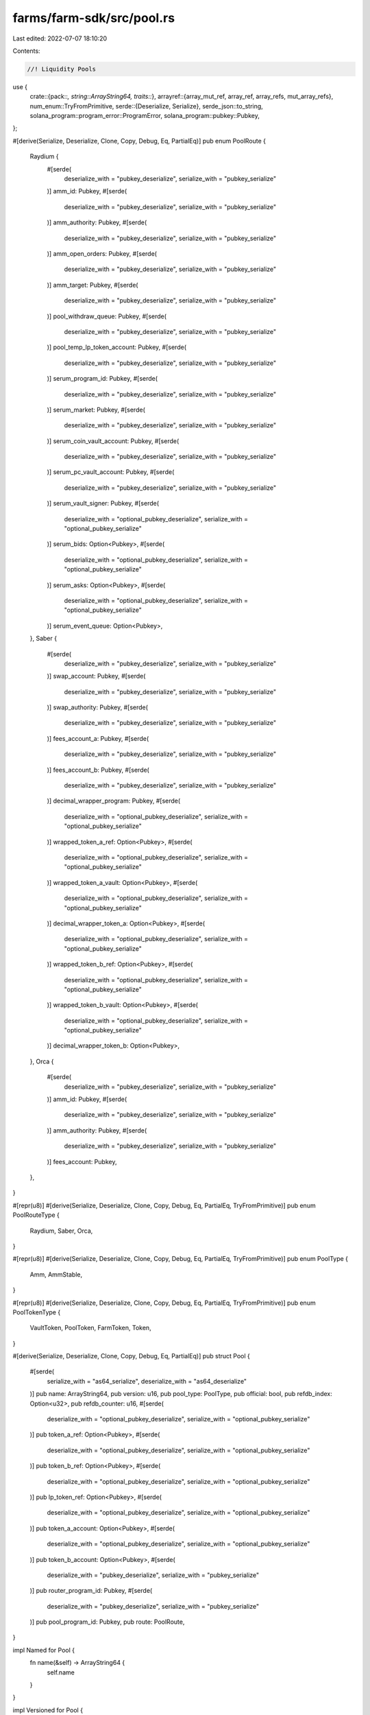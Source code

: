 farms/farm-sdk/src/pool.rs
==========================

Last edited: 2022-07-07 18:10:20

Contents:

.. code-block:: rs

    //! Liquidity Pools

use {
    crate::{pack::*, string::ArrayString64, traits::*},
    arrayref::{array_mut_ref, array_ref, array_refs, mut_array_refs},
    num_enum::TryFromPrimitive,
    serde::{Deserialize, Serialize},
    serde_json::to_string,
    solana_program::program_error::ProgramError,
    solana_program::pubkey::Pubkey,
};

#[derive(Serialize, Deserialize, Clone, Copy, Debug, Eq, PartialEq)]
pub enum PoolRoute {
    Raydium {
        #[serde(
            deserialize_with = "pubkey_deserialize",
            serialize_with = "pubkey_serialize"
        )]
        amm_id: Pubkey,
        #[serde(
            deserialize_with = "pubkey_deserialize",
            serialize_with = "pubkey_serialize"
        )]
        amm_authority: Pubkey,
        #[serde(
            deserialize_with = "pubkey_deserialize",
            serialize_with = "pubkey_serialize"
        )]
        amm_open_orders: Pubkey,
        #[serde(
            deserialize_with = "pubkey_deserialize",
            serialize_with = "pubkey_serialize"
        )]
        amm_target: Pubkey,
        #[serde(
            deserialize_with = "pubkey_deserialize",
            serialize_with = "pubkey_serialize"
        )]
        pool_withdraw_queue: Pubkey,
        #[serde(
            deserialize_with = "pubkey_deserialize",
            serialize_with = "pubkey_serialize"
        )]
        pool_temp_lp_token_account: Pubkey,
        #[serde(
            deserialize_with = "pubkey_deserialize",
            serialize_with = "pubkey_serialize"
        )]
        serum_program_id: Pubkey,
        #[serde(
            deserialize_with = "pubkey_deserialize",
            serialize_with = "pubkey_serialize"
        )]
        serum_market: Pubkey,
        #[serde(
            deserialize_with = "pubkey_deserialize",
            serialize_with = "pubkey_serialize"
        )]
        serum_coin_vault_account: Pubkey,
        #[serde(
            deserialize_with = "pubkey_deserialize",
            serialize_with = "pubkey_serialize"
        )]
        serum_pc_vault_account: Pubkey,
        #[serde(
            deserialize_with = "pubkey_deserialize",
            serialize_with = "pubkey_serialize"
        )]
        serum_vault_signer: Pubkey,
        #[serde(
            deserialize_with = "optional_pubkey_deserialize",
            serialize_with = "optional_pubkey_serialize"
        )]
        serum_bids: Option<Pubkey>,
        #[serde(
            deserialize_with = "optional_pubkey_deserialize",
            serialize_with = "optional_pubkey_serialize"
        )]
        serum_asks: Option<Pubkey>,
        #[serde(
            deserialize_with = "optional_pubkey_deserialize",
            serialize_with = "optional_pubkey_serialize"
        )]
        serum_event_queue: Option<Pubkey>,
    },
    Saber {
        #[serde(
            deserialize_with = "pubkey_deserialize",
            serialize_with = "pubkey_serialize"
        )]
        swap_account: Pubkey,
        #[serde(
            deserialize_with = "pubkey_deserialize",
            serialize_with = "pubkey_serialize"
        )]
        swap_authority: Pubkey,
        #[serde(
            deserialize_with = "pubkey_deserialize",
            serialize_with = "pubkey_serialize"
        )]
        fees_account_a: Pubkey,
        #[serde(
            deserialize_with = "pubkey_deserialize",
            serialize_with = "pubkey_serialize"
        )]
        fees_account_b: Pubkey,
        #[serde(
            deserialize_with = "pubkey_deserialize",
            serialize_with = "pubkey_serialize"
        )]
        decimal_wrapper_program: Pubkey,
        #[serde(
            deserialize_with = "optional_pubkey_deserialize",
            serialize_with = "optional_pubkey_serialize"
        )]
        wrapped_token_a_ref: Option<Pubkey>,
        #[serde(
            deserialize_with = "optional_pubkey_deserialize",
            serialize_with = "optional_pubkey_serialize"
        )]
        wrapped_token_a_vault: Option<Pubkey>,
        #[serde(
            deserialize_with = "optional_pubkey_deserialize",
            serialize_with = "optional_pubkey_serialize"
        )]
        decimal_wrapper_token_a: Option<Pubkey>,
        #[serde(
            deserialize_with = "optional_pubkey_deserialize",
            serialize_with = "optional_pubkey_serialize"
        )]
        wrapped_token_b_ref: Option<Pubkey>,
        #[serde(
            deserialize_with = "optional_pubkey_deserialize",
            serialize_with = "optional_pubkey_serialize"
        )]
        wrapped_token_b_vault: Option<Pubkey>,
        #[serde(
            deserialize_with = "optional_pubkey_deserialize",
            serialize_with = "optional_pubkey_serialize"
        )]
        decimal_wrapper_token_b: Option<Pubkey>,
    },
    Orca {
        #[serde(
            deserialize_with = "pubkey_deserialize",
            serialize_with = "pubkey_serialize"
        )]
        amm_id: Pubkey,
        #[serde(
            deserialize_with = "pubkey_deserialize",
            serialize_with = "pubkey_serialize"
        )]
        amm_authority: Pubkey,
        #[serde(
            deserialize_with = "pubkey_deserialize",
            serialize_with = "pubkey_serialize"
        )]
        fees_account: Pubkey,
    },
}

#[repr(u8)]
#[derive(Serialize, Deserialize, Clone, Copy, Debug, Eq, PartialEq, TryFromPrimitive)]
pub enum PoolRouteType {
    Raydium,
    Saber,
    Orca,
}

#[repr(u8)]
#[derive(Serialize, Deserialize, Clone, Copy, Debug, Eq, PartialEq, TryFromPrimitive)]
pub enum PoolType {
    Amm,
    AmmStable,
}

#[repr(u8)]
#[derive(Serialize, Deserialize, Clone, Copy, Debug, Eq, PartialEq, TryFromPrimitive)]
pub enum PoolTokenType {
    VaultToken,
    PoolToken,
    FarmToken,
    Token,
}

#[derive(Serialize, Deserialize, Clone, Copy, Debug, Eq, PartialEq)]
pub struct Pool {
    #[serde(
        serialize_with = "as64_serialize",
        deserialize_with = "as64_deserialize"
    )]
    pub name: ArrayString64,
    pub version: u16,
    pub pool_type: PoolType,
    pub official: bool,
    pub refdb_index: Option<u32>,
    pub refdb_counter: u16,
    #[serde(
        deserialize_with = "optional_pubkey_deserialize",
        serialize_with = "optional_pubkey_serialize"
    )]
    pub token_a_ref: Option<Pubkey>,
    #[serde(
        deserialize_with = "optional_pubkey_deserialize",
        serialize_with = "optional_pubkey_serialize"
    )]
    pub token_b_ref: Option<Pubkey>,
    #[serde(
        deserialize_with = "optional_pubkey_deserialize",
        serialize_with = "optional_pubkey_serialize"
    )]
    pub lp_token_ref: Option<Pubkey>,
    #[serde(
        deserialize_with = "optional_pubkey_deserialize",
        serialize_with = "optional_pubkey_serialize"
    )]
    pub token_a_account: Option<Pubkey>,
    #[serde(
        deserialize_with = "optional_pubkey_deserialize",
        serialize_with = "optional_pubkey_serialize"
    )]
    pub token_b_account: Option<Pubkey>,
    #[serde(
        deserialize_with = "pubkey_deserialize",
        serialize_with = "pubkey_serialize"
    )]
    pub router_program_id: Pubkey,
    #[serde(
        deserialize_with = "pubkey_deserialize",
        serialize_with = "pubkey_serialize"
    )]
    pub pool_program_id: Pubkey,
    pub route: PoolRoute,
}

impl Named for Pool {
    fn name(&self) -> ArrayString64 {
        self.name
    }
}

impl Versioned for Pool {
    fn version(&self) -> u16 {
        self.version
    }
}

impl Pool {
    pub const MAX_LEN: usize = 756;
    pub const RAYDIUM_POOL_LEN: usize = 756;
    pub const SABER_POOL_LEN: usize = 663;
    pub const ORCA_POOL_LEN: usize = 401;

    pub fn get_size(&self) -> usize {
        match self.route {
            PoolRoute::Raydium { .. } => Pool::RAYDIUM_POOL_LEN,
            PoolRoute::Saber { .. } => Pool::SABER_POOL_LEN,
            PoolRoute::Orca { .. } => Pool::ORCA_POOL_LEN,
        }
    }

    pub fn pack(&self, output: &mut [u8]) -> Result<usize, ProgramError> {
        match self.route {
            PoolRoute::Raydium { .. } => self.pack_raydium(output),
            PoolRoute::Saber { .. } => self.pack_saber(output),
            PoolRoute::Orca { .. } => self.pack_orca(output),
        }
    }

    pub fn to_vec(&self) -> Result<Vec<u8>, ProgramError> {
        let mut output: [u8; Pool::MAX_LEN] = [0; Pool::MAX_LEN];
        if let Ok(len) = self.pack(&mut output[..]) {
            Ok(output[..len].to_vec())
        } else {
            Err(ProgramError::InvalidAccountData)
        }
    }

    pub fn unpack(input: &[u8]) -> Result<Pool, ProgramError> {
        check_data_len(input, 1)?;
        let pool_route_type = PoolRouteType::try_from_primitive(input[0])
            .or(Err(ProgramError::InvalidAccountData))?;
        match pool_route_type {
            PoolRouteType::Raydium => Pool::unpack_raydium(input),
            PoolRouteType::Saber => Pool::unpack_saber(input),
            PoolRouteType::Orca => Pool::unpack_orca(input),
        }
    }

    fn pack_raydium(&self, output: &mut [u8]) -> Result<usize, ProgramError> {
        check_data_len(output, Pool::RAYDIUM_POOL_LEN)?;

        if let PoolRoute::Raydium {
            amm_id,
            amm_authority,
            amm_open_orders,
            amm_target,
            pool_withdraw_queue,
            pool_temp_lp_token_account,
            serum_program_id,
            serum_market,
            serum_coin_vault_account,
            serum_pc_vault_account,
            serum_vault_signer,
            serum_bids,
            serum_asks,
            serum_event_queue,
        } = self.route
        {
            let output = array_mut_ref![output, 0, Pool::RAYDIUM_POOL_LEN];

            let (
                pool_route_type_out,
                name_out,
                version_out,
                pool_type_out,
                official_out,
                refdb_index_out,
                refdb_counter_out,
                token_a_ref_out,
                token_b_ref_out,
                lp_token_ref_out,
                token_a_account_out,
                token_b_account_out,
                router_program_id_out,
                pool_program_id_out,
                amm_id_out,
                amm_authority_out,
                amm_open_orders_out,
                amm_target_out,
                pool_withdraw_queue_out,
                pool_temp_lp_token_account_out,
                serum_program_id_out,
                serum_market_out,
                serum_coin_vault_account_out,
                serum_pc_vault_account_out,
                serum_vault_signer_out,
                serum_bids_out,
                serum_asks_out,
                serum_event_queue_out,
            ) = mut_array_refs![
                output, 1, 64, 2, 1, 1, 5, 2, 33, 33, 33, 33, 33, 32, 32, 32, 32, 32, 32, 32, 32,
                32, 32, 32, 32, 32, 33, 33, 33
            ];

            pool_route_type_out[0] = PoolRouteType::Raydium as u8;

            pack_array_string64(&self.name, name_out);
            *version_out = self.version.to_le_bytes();
            pool_type_out[0] = self.pool_type as u8;
            official_out[0] = self.official as u8;
            pack_option_u32(self.refdb_index, refdb_index_out);
            *refdb_counter_out = self.refdb_counter.to_le_bytes();
            pack_option_key(&self.token_a_ref, token_a_ref_out);
            pack_option_key(&self.token_b_ref, token_b_ref_out);
            pack_option_key(&self.lp_token_ref, lp_token_ref_out);
            pack_option_key(&self.token_a_account, token_a_account_out);
            pack_option_key(&self.token_b_account, token_b_account_out);
            router_program_id_out.copy_from_slice(self.router_program_id.as_ref());
            pool_program_id_out.copy_from_slice(self.pool_program_id.as_ref());
            amm_id_out.copy_from_slice(amm_id.as_ref());
            amm_authority_out.copy_from_slice(amm_authority.as_ref());
            amm_open_orders_out.copy_from_slice(amm_open_orders.as_ref());
            amm_target_out.copy_from_slice(amm_target.as_ref());
            pool_withdraw_queue_out.copy_from_slice(pool_withdraw_queue.as_ref());
            pool_temp_lp_token_account_out.copy_from_slice(pool_temp_lp_token_account.as_ref());
            serum_program_id_out.copy_from_slice(serum_program_id.as_ref());
            serum_market_out.copy_from_slice(serum_market.as_ref());
            serum_coin_vault_account_out.copy_from_slice(serum_coin_vault_account.as_ref());
            serum_pc_vault_account_out.copy_from_slice(serum_pc_vault_account.as_ref());
            serum_vault_signer_out.copy_from_slice(serum_vault_signer.as_ref());
            pack_option_key(&serum_bids, serum_bids_out);
            pack_option_key(&serum_asks, serum_asks_out);
            pack_option_key(&serum_event_queue, serum_event_queue_out);

            Ok(Pool::RAYDIUM_POOL_LEN)
        } else {
            Err(ProgramError::InvalidAccountData)
        }
    }

    fn pack_saber(&self, output: &mut [u8]) -> Result<usize, ProgramError> {
        check_data_len(output, Pool::SABER_POOL_LEN)?;

        if let PoolRoute::Saber {
            swap_account,
            swap_authority,
            fees_account_a,
            fees_account_b,
            decimal_wrapper_program,
            wrapped_token_a_ref,
            wrapped_token_a_vault,
            decimal_wrapper_token_a,
            wrapped_token_b_ref,
            wrapped_token_b_vault,
            decimal_wrapper_token_b,
        } = self.route
        {
            let output = array_mut_ref![output, 0, Pool::SABER_POOL_LEN];

            let (
                pool_route_type_out,
                name_out,
                version_out,
                pool_type_out,
                official_out,
                refdb_index_out,
                refdb_counter_out,
                token_a_ref_out,
                token_b_ref_out,
                lp_token_ref_out,
                token_a_account_out,
                token_b_account_out,
                router_program_id_out,
                pool_program_id_out,
                swap_account_out,
                swap_authority_out,
                fees_account_a_out,
                fees_account_b_out,
                decimal_wrapper_program_out,
                wrapped_token_a_ref_out,
                wrapped_token_a_vault_out,
                decimal_wrapper_token_a_out,
                wrapped_token_b_ref_out,
                wrapped_token_b_vault_out,
                decimal_wrapper_token_b_out,
            ) = mut_array_refs![
                output, 1, 64, 2, 1, 1, 5, 2, 33, 33, 33, 33, 33, 32, 32, 32, 32, 32, 32, 32, 33,
                33, 33, 33, 33, 33
            ];

            pool_route_type_out[0] = PoolRouteType::Saber as u8;

            pack_array_string64(&self.name, name_out);
            *version_out = self.version.to_le_bytes();
            pool_type_out[0] = self.pool_type as u8;
            official_out[0] = self.official as u8;
            pack_option_u32(self.refdb_index, refdb_index_out);
            *refdb_counter_out = self.refdb_counter.to_le_bytes();
            pack_option_key(&self.token_a_ref, token_a_ref_out);
            pack_option_key(&self.token_b_ref, token_b_ref_out);
            pack_option_key(&self.lp_token_ref, lp_token_ref_out);
            pack_option_key(&self.token_a_account, token_a_account_out);
            pack_option_key(&self.token_b_account, token_b_account_out);
            router_program_id_out.copy_from_slice(self.router_program_id.as_ref());
            pool_program_id_out.copy_from_slice(self.pool_program_id.as_ref());
            swap_account_out.copy_from_slice(swap_account.as_ref());
            swap_authority_out.copy_from_slice(swap_authority.as_ref());
            fees_account_a_out.copy_from_slice(fees_account_a.as_ref());
            fees_account_b_out.copy_from_slice(fees_account_b.as_ref());
            decimal_wrapper_program_out.copy_from_slice(decimal_wrapper_program.as_ref());
            pack_option_key(&wrapped_token_a_ref, wrapped_token_a_ref_out);
            pack_option_key(&wrapped_token_a_vault, wrapped_token_a_vault_out);
            pack_option_key(&decimal_wrapper_token_a, decimal_wrapper_token_a_out);
            pack_option_key(&wrapped_token_b_ref, wrapped_token_b_ref_out);
            pack_option_key(&wrapped_token_b_vault, wrapped_token_b_vault_out);
            pack_option_key(&decimal_wrapper_token_b, decimal_wrapper_token_b_out);

            Ok(Pool::SABER_POOL_LEN)
        } else {
            Err(ProgramError::InvalidAccountData)
        }
    }

    fn pack_orca(&self, output: &mut [u8]) -> Result<usize, ProgramError> {
        check_data_len(output, Pool::ORCA_POOL_LEN)?;

        if let PoolRoute::Orca {
            amm_id,
            amm_authority,
            fees_account,
        } = self.route
        {
            let output = array_mut_ref![output, 0, Pool::ORCA_POOL_LEN];

            let (
                pool_route_type_out,
                name_out,
                version_out,
                pool_type_out,
                official_out,
                refdb_index_out,
                refdb_counter_out,
                token_a_ref_out,
                token_b_ref_out,
                lp_token_ref_out,
                token_a_account_out,
                token_b_account_out,
                router_program_id_out,
                pool_program_id_out,
                amm_id_out,
                amm_authority_out,
                fees_account_out,
            ) = mut_array_refs![
                output, 1, 64, 2, 1, 1, 5, 2, 33, 33, 33, 33, 33, 32, 32, 32, 32, 32
            ];

            pool_route_type_out[0] = PoolRouteType::Orca as u8;

            pack_array_string64(&self.name, name_out);
            *version_out = self.version.to_le_bytes();
            pool_type_out[0] = self.pool_type as u8;
            official_out[0] = self.official as u8;
            pack_option_u32(self.refdb_index, refdb_index_out);
            *refdb_counter_out = self.refdb_counter.to_le_bytes();
            pack_option_key(&self.token_a_ref, token_a_ref_out);
            pack_option_key(&self.token_b_ref, token_b_ref_out);
            pack_option_key(&self.lp_token_ref, lp_token_ref_out);
            pack_option_key(&self.token_a_account, token_a_account_out);
            pack_option_key(&self.token_b_account, token_b_account_out);
            router_program_id_out.copy_from_slice(self.router_program_id.as_ref());
            pool_program_id_out.copy_from_slice(self.pool_program_id.as_ref());
            amm_id_out.copy_from_slice(amm_id.as_ref());
            amm_authority_out.copy_from_slice(amm_authority.as_ref());
            fees_account_out.copy_from_slice(fees_account.as_ref());

            Ok(Pool::ORCA_POOL_LEN)
        } else {
            Err(ProgramError::InvalidAccountData)
        }
    }

    fn unpack_raydium(input: &[u8]) -> Result<Pool, ProgramError> {
        check_data_len(input, Pool::RAYDIUM_POOL_LEN)?;

        let input = array_ref![input, 1, Pool::RAYDIUM_POOL_LEN - 1];
        #[allow(clippy::ptr_offset_with_cast)]
        let (
            name,
            version,
            pool_type,
            official,
            refdb_index,
            refdb_counter,
            token_a_ref,
            token_b_ref,
            lp_token_ref,
            token_a_account,
            token_b_account,
            router_program_id,
            pool_program_id,
            amm_id,
            amm_authority,
            amm_open_orders,
            amm_target,
            pool_withdraw_queue,
            pool_temp_lp_token_account,
            serum_program_id,
            serum_market,
            serum_coin_vault_account,
            serum_pc_vault_account,
            serum_vault_signer,
            serum_bids,
            serum_asks,
            serum_event_queue,
        ) = array_refs![
            input, 64, 2, 1, 1, 5, 2, 33, 33, 33, 33, 33, 32, 32, 32, 32, 32, 32, 32, 32, 32, 32,
            32, 32, 32, 33, 33, 33
        ];

        Ok(Self {
            name: unpack_array_string64(name)?,
            version: u16::from_le_bytes(*version),
            pool_type: PoolType::try_from_primitive(pool_type[0])
                .or(Err(ProgramError::InvalidAccountData))?,
            official: unpack_bool(official)?,
            refdb_index: unpack_option_u32(refdb_index)?,
            refdb_counter: u16::from_le_bytes(*refdb_counter),
            token_a_ref: unpack_option_key(token_a_ref)?,
            token_b_ref: unpack_option_key(token_b_ref)?,
            lp_token_ref: unpack_option_key(lp_token_ref)?,
            token_a_account: unpack_option_key(token_a_account)?,
            token_b_account: unpack_option_key(token_b_account)?,
            router_program_id: Pubkey::new_from_array(*router_program_id),
            pool_program_id: Pubkey::new_from_array(*pool_program_id),
            route: PoolRoute::Raydium {
                amm_id: Pubkey::new_from_array(*amm_id),
                amm_authority: Pubkey::new_from_array(*amm_authority),
                amm_open_orders: Pubkey::new_from_array(*amm_open_orders),
                amm_target: Pubkey::new_from_array(*amm_target),
                pool_withdraw_queue: Pubkey::new_from_array(*pool_withdraw_queue),
                pool_temp_lp_token_account: Pubkey::new_from_array(*pool_temp_lp_token_account),
                serum_program_id: Pubkey::new_from_array(*serum_program_id),
                serum_market: Pubkey::new_from_array(*serum_market),
                serum_coin_vault_account: Pubkey::new_from_array(*serum_coin_vault_account),
                serum_pc_vault_account: Pubkey::new_from_array(*serum_pc_vault_account),
                serum_vault_signer: Pubkey::new_from_array(*serum_vault_signer),
                serum_bids: unpack_option_key(serum_bids)?,
                serum_asks: unpack_option_key(serum_asks)?,
                serum_event_queue: unpack_option_key(serum_event_queue)?,
            },
        })
    }

    fn unpack_saber(input: &[u8]) -> Result<Pool, ProgramError> {
        check_data_len(input, Pool::SABER_POOL_LEN)?;

        let input = array_ref![input, 1, Pool::SABER_POOL_LEN - 1];
        #[allow(clippy::ptr_offset_with_cast)]
        let (
            name,
            version,
            pool_type,
            official,
            refdb_index,
            refdb_counter,
            token_a_ref,
            token_b_ref,
            lp_token_ref,
            token_a_account,
            token_b_account,
            router_program_id,
            pool_program_id,
            swap_account,
            swap_authority,
            fees_account_a,
            fees_account_b,
            decimal_wrapper_program,
            wrapped_token_a_ref,
            wrapped_token_a_vault,
            decimal_wrapper_token_a,
            wrapped_token_b_ref,
            wrapped_token_b_vault,
            decimal_wrapper_token_b,
        ) = array_refs![
            input, 64, 2, 1, 1, 5, 2, 33, 33, 33, 33, 33, 32, 32, 32, 32, 32, 32, 32, 33, 33, 33,
            33, 33, 33
        ];

        Ok(Self {
            name: unpack_array_string64(name)?,
            version: u16::from_le_bytes(*version),
            pool_type: PoolType::try_from_primitive(pool_type[0])
                .or(Err(ProgramError::InvalidAccountData))?,
            official: unpack_bool(official)?,
            refdb_index: unpack_option_u32(refdb_index)?,
            refdb_counter: u16::from_le_bytes(*refdb_counter),
            token_a_ref: unpack_option_key(token_a_ref)?,
            token_b_ref: unpack_option_key(token_b_ref)?,
            lp_token_ref: unpack_option_key(lp_token_ref)?,
            token_a_account: unpack_option_key(token_a_account)?,
            token_b_account: unpack_option_key(token_b_account)?,
            router_program_id: Pubkey::new_from_array(*router_program_id),
            pool_program_id: Pubkey::new_from_array(*pool_program_id),
            route: PoolRoute::Saber {
                swap_account: Pubkey::new_from_array(*swap_account),
                swap_authority: Pubkey::new_from_array(*swap_authority),
                fees_account_a: Pubkey::new_from_array(*fees_account_a),
                fees_account_b: Pubkey::new_from_array(*fees_account_b),
                decimal_wrapper_program: Pubkey::new_from_array(*decimal_wrapper_program),
                wrapped_token_a_ref: unpack_option_key(wrapped_token_a_ref)?,
                wrapped_token_a_vault: unpack_option_key(wrapped_token_a_vault)?,
                decimal_wrapper_token_a: unpack_option_key(decimal_wrapper_token_a)?,
                wrapped_token_b_ref: unpack_option_key(wrapped_token_b_ref)?,
                wrapped_token_b_vault: unpack_option_key(wrapped_token_b_vault)?,
                decimal_wrapper_token_b: unpack_option_key(decimal_wrapper_token_b)?,
            },
        })
    }

    fn unpack_orca(input: &[u8]) -> Result<Pool, ProgramError> {
        check_data_len(input, Pool::ORCA_POOL_LEN)?;

        let input = array_ref![input, 1, Pool::ORCA_POOL_LEN - 1];
        #[allow(clippy::ptr_offset_with_cast)]
        let (
            name,
            version,
            pool_type,
            official,
            refdb_index,
            refdb_counter,
            token_a_ref,
            token_b_ref,
            lp_token_ref,
            token_a_account,
            token_b_account,
            router_program_id,
            pool_program_id,
            amm_id,
            amm_authority,
            fees_account,
        ) = array_refs![input, 64, 2, 1, 1, 5, 2, 33, 33, 33, 33, 33, 32, 32, 32, 32, 32];

        Ok(Self {
            name: unpack_array_string64(name)?,
            version: u16::from_le_bytes(*version),
            pool_type: PoolType::try_from_primitive(pool_type[0])
                .or(Err(ProgramError::InvalidAccountData))?,
            official: unpack_bool(official)?,
            refdb_index: unpack_option_u32(refdb_index)?,
            refdb_counter: u16::from_le_bytes(*refdb_counter),
            token_a_ref: unpack_option_key(token_a_ref)?,
            token_b_ref: unpack_option_key(token_b_ref)?,
            lp_token_ref: unpack_option_key(lp_token_ref)?,
            token_a_account: unpack_option_key(token_a_account)?,
            token_b_account: unpack_option_key(token_b_account)?,
            router_program_id: Pubkey::new_from_array(*router_program_id),
            pool_program_id: Pubkey::new_from_array(*pool_program_id),
            route: PoolRoute::Orca {
                amm_id: Pubkey::new_from_array(*amm_id),
                amm_authority: Pubkey::new_from_array(*amm_authority),
                fees_account: Pubkey::new_from_array(*fees_account),
            },
        })
    }
}

impl std::fmt::Display for PoolType {
    fn fmt(&self, f: &mut std::fmt::Formatter) -> std::fmt::Result {
        match *self {
            PoolType::Amm => write!(f, "Amm"),
            PoolType::AmmStable => write!(f, "AmmStable"),
        }
    }
}

impl std::fmt::Display for Pool {
    fn fmt(&self, f: &mut std::fmt::Formatter) -> std::fmt::Result {
        write!(f, "{}", to_string(&self).unwrap())
    }
}

#[cfg(test)]
mod tests {
    use super::*;

    #[test]
    fn test_vec_serialization() {
        let ri1 = Pool {
            name: ArrayString64::from_utf8("test").unwrap(),
            version: 2,
            pool_type: PoolType::Amm,
            official: true,
            refdb_index: Some(1),
            refdb_counter: 2,
            token_a_ref: Some(Pubkey::new_unique()),
            token_b_ref: Some(Pubkey::new_unique()),
            lp_token_ref: Some(Pubkey::new_unique()),
            token_a_account: None,
            token_b_account: None,
            router_program_id: Pubkey::new_unique(),
            pool_program_id: Pubkey::new_unique(),
            route: PoolRoute::Raydium {
                amm_id: Pubkey::new_unique(),
                amm_authority: Pubkey::new_unique(),
                amm_open_orders: Pubkey::new_unique(),
                amm_target: Pubkey::new_unique(),
                pool_withdraw_queue: Pubkey::new_unique(),
                pool_temp_lp_token_account: Pubkey::new_unique(),
                serum_program_id: Pubkey::new_unique(),
                serum_market: Pubkey::new_unique(),
                serum_coin_vault_account: Pubkey::new_unique(),
                serum_pc_vault_account: Pubkey::new_unique(),
                serum_vault_signer: Pubkey::new_unique(),
                serum_bids: Some(Pubkey::new_unique()),
                serum_asks: Some(Pubkey::new_unique()),
                serum_event_queue: Some(Pubkey::new_unique()),
            },
        };

        let vec = ri1.to_vec().unwrap();

        let ri2 = Pool::unpack(&vec[..]).unwrap();

        assert_eq!(ri1, ri2);
    }
}


